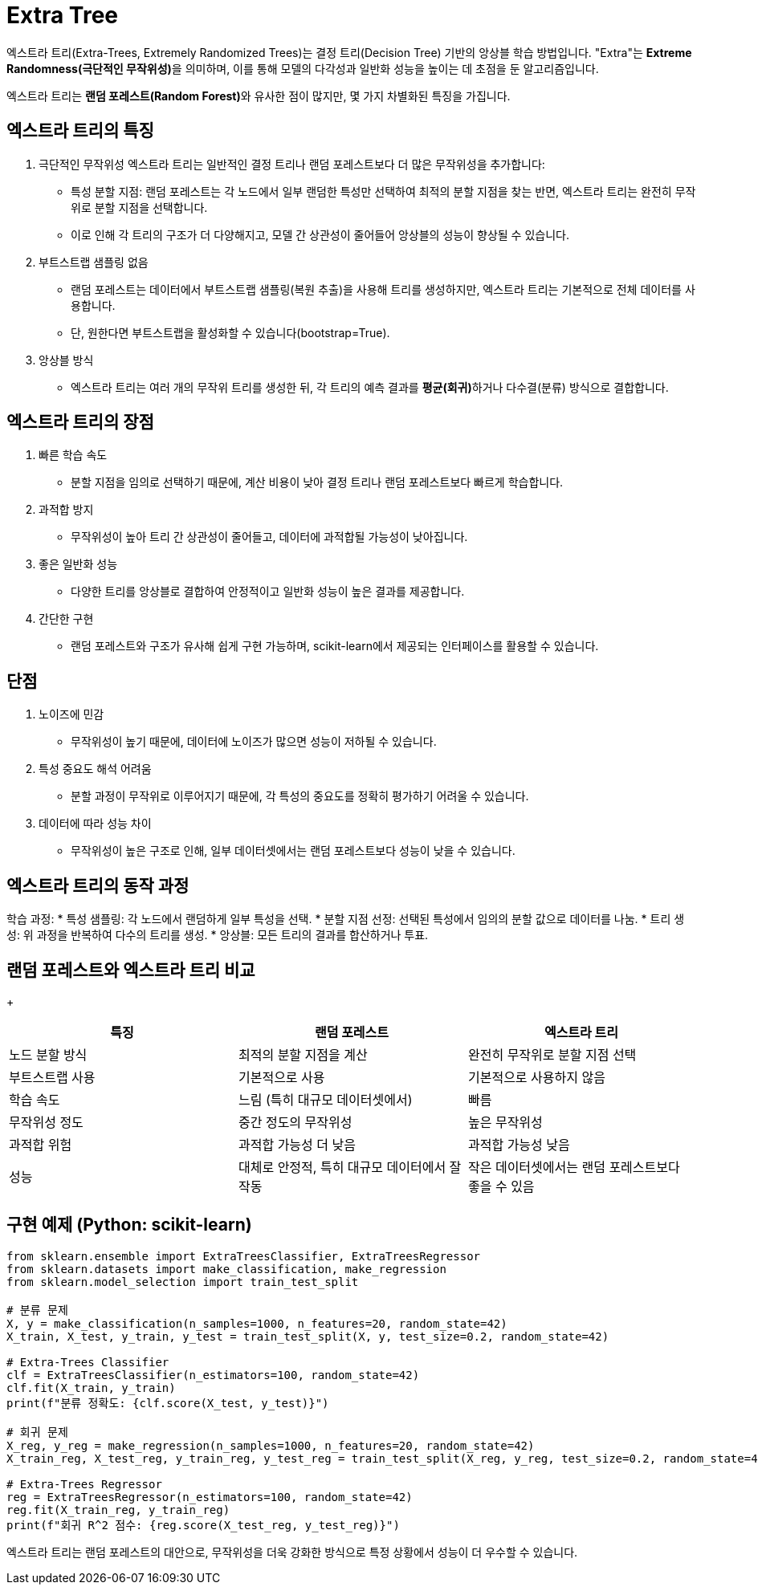 = Extra Tree

엑스트라 트리(Extra-Trees, Extremely Randomized Trees)는 결정 트리(Decision Tree) 기반의 앙상블 학습 방법입니다. "Extra"는 **Extreme Randomness(극단적인 무작위성)**을 의미하며, 이를 통해 모델의 다각성과 일반화 성능을 높이는 데 초점을 둔 알고리즘입니다.

엑스트라 트리는 **랜덤 포레스트(Random Forest)**와 유사한 점이 많지만, 몇 가지 차별화된 특징을 가집니다.

== 엑스트라 트리의 특징

1. 극단적인 무작위성
엑스트라 트리는 일반적인 결정 트리나 랜덤 포레스트보다 더 많은 무작위성을 추가합니다:

* 특성 분할 지점: 랜덤 포레스트는 각 노드에서 일부 랜덤한 특성만 선택하여 최적의 분할 지점을 찾는 반면, 엑스트라 트리는 완전히 무작위로 분할 지점을 선택합니다.
* 이로 인해 각 트리의 구조가 더 다양해지고, 모델 간 상관성이 줄어들어 앙상블의 성능이 향상될 수 있습니다.
2. 부트스트랩 샘플링 없음
* 랜덤 포레스트는 데이터에서 부트스트랩 샘플링(복원 추출)을 사용해 트리를 생성하지만, 엑스트라 트리는 기본적으로 전체 데이터를 사용합니다.
* 단, 원한다면 부트스트랩을 활성화할 수 있습니다(bootstrap=True).
3.  앙상블 방식
* 엑스트라 트리는 여러 개의 무작위 트리를 생성한 뒤, 각 트리의 예측 결과를 **평균(회귀)**하거나 다수결(분류) 방식으로 결합합니다.

== 엑스트라 트리의 장점
1. 빠른 학습 속도
* 분할 지점을 임의로 선택하기 때문에, 계산 비용이 낮아 결정 트리나 랜덤 포레스트보다 빠르게 학습합니다.
2. 과적합 방지
* 무작위성이 높아 트리 간 상관성이 줄어들고, 데이터에 과적합될 가능성이 낮아집니다.
3. 좋은 일반화 성능
* 다양한 트리를 앙상블로 결합하여 안정적이고 일반화 성능이 높은 결과를 제공합니다.
4. 간단한 구현
* 랜덤 포레스트와 구조가 유사해 쉽게 구현 가능하며, scikit-learn에서 제공되는 인터페이스를 활용할 수 있습니다.

== 단점
1. 노이즈에 민감
* 무작위성이 높기 때문에, 데이터에 노이즈가 많으면 성능이 저하될 수 있습니다.
2. 특성 중요도 해석 어려움
* 분할 과정이 무작위로 이루어지기 때문에, 각 특성의 중요도를 정확히 평가하기 어려울 수 있습니다.
3. 데이터에 따라 성능 차이
* 무작위성이 높은 구조로 인해, 일부 데이터셋에서는 랜덤 포레스트보다 성능이 낮을 수 있습니다.

== 엑스트라 트리의 동작 과정
학습 과정:
* 특성 샘플링: 각 노드에서 랜덤하게 일부 특성을 선택.
* 분할 지점 선정: 선택된 특성에서 임의의 분할 값으로 데이터를 나눔.
* 트리 생성: 위 과정을 반복하여 다수의 트리를 생성.
* 앙상블: 모든 트리의 결과를 합산하거나 투표.

== 랜덤 포레스트와 엑스트라 트리 비교
+
[%header, cols=3, width=600]
|===
|특징|랜덤 포레스트|엑스트라 트리
|노드 분할 방식|최적의 분할 지점을 계산|완전히 무작위로 분할 지점 선택
|부트스트랩 사용|기본적으로 사용|기본적으로 사용하지 않음
|학습 속도|느림 (특히 대규모 데이터셋에서)|빠름
|무작위성 정도|중간 정도의 무작위성|높은 무작위성
|과적합 위험|과적합 가능성 더 낮음|과적합 가능성 낮음
|성능|대체로 안정적, 특히 대규모 데이터에서 잘 작동|작은 데이터셋에서는 랜덤 포레스트보다 좋을 수 있음
|===

== 구현 예제 (Python: scikit-learn)

[source, python]
----
from sklearn.ensemble import ExtraTreesClassifier, ExtraTreesRegressor
from sklearn.datasets import make_classification, make_regression
from sklearn.model_selection import train_test_split

# 분류 문제
X, y = make_classification(n_samples=1000, n_features=20, random_state=42)
X_train, X_test, y_train, y_test = train_test_split(X, y, test_size=0.2, random_state=42)

# Extra-Trees Classifier
clf = ExtraTreesClassifier(n_estimators=100, random_state=42)
clf.fit(X_train, y_train)
print(f"분류 정확도: {clf.score(X_test, y_test)}")

# 회귀 문제
X_reg, y_reg = make_regression(n_samples=1000, n_features=20, random_state=42)
X_train_reg, X_test_reg, y_train_reg, y_test_reg = train_test_split(X_reg, y_reg, test_size=0.2, random_state=42)

# Extra-Trees Regressor
reg = ExtraTreesRegressor(n_estimators=100, random_state=42)
reg.fit(X_train_reg, y_train_reg)
print(f"회귀 R^2 점수: {reg.score(X_test_reg, y_test_reg)}")
----

엑스트라 트리는 랜덤 포레스트의 대안으로, 무작위성을 더욱 강화한 방식으로 특정 상황에서 성능이 더 우수할 수 있습니다.
